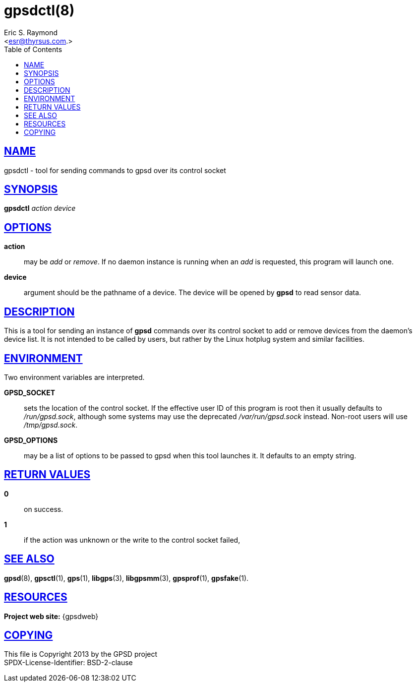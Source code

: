 = gpsdctl(8)
:author: Eric S. Raymond
:date: 19 January 2021
:email: <esr@thyrsus.com.>
:keywords: gps, gpsdctl
:manmanual: GPSD Documentation
:mansource: The GPSD Project
:robots: index,follow
:sectlinks:
:toc: left
:type: manpage
:webfonts!:

== NAME

gpsdctl - tool for sending commands to gpsd over its control socket

== SYNOPSIS

*gpsdctl* _action_ _device_

== OPTIONS

*action*:: may be _add_ or _remove_. If no daemon instance
is running when an _add_ is requested, this program will launch one.

*device*:: argument should be the pathname of a device. The device
will be opened by *gpsd* to read sensor data.

== DESCRIPTION

This is a tool for sending an instance of *gpsd* commands over its control
socket to add or remove devices from the daemon's device list. It is not
intended to be called by users, but rather by the Linux hotplug system
and similar facilities.

== ENVIRONMENT

Two environment variables are interpreted.

*GPSD_SOCKET*:: sets the location of the control socket. If the effective
user ID of this program is root then it usually defaults to
_/run/gpsd.sock_, although some systems may use the deprecated
_/var/run/gpsd.sock_ instead. Non-root users will use _/tmp/gpsd.sock_.

*GPSD_OPTIONS*:: may be a list of options to be passed to gpsd when this
tool launches it. It defaults to an empty string.

== RETURN VALUES

*0*:: on success.
*1*:: if the action was unknown or the write to the control socket failed,

== SEE ALSO

*gpsd*(8), *gpsctl*(1), *gps*(1), *libgps*(3), *libgpsmm*(3), *gpsprof*(1),
*gpsfake*(1).

== RESOURCES

*Project web site:* {gpsdweb}

== COPYING

This file is Copyright 2013 by the GPSD project +
SPDX-License-Identifier: BSD-2-clause
